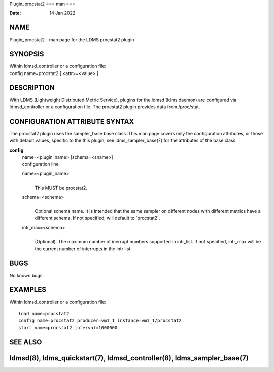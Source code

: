 Plugin_procstat2
===
man
===

:Date:   14 Jan 2022

NAME
====

Plugin_procstat2 - man page for the LDMS procstat2 plugin

SYNOPSIS
========

| Within ldmsd_controller or a configuration file:
| config name=procstat2 [ <attr>=<value> ]

DESCRIPTION
===========

With LDMS (Lightweight Distributed Metric Service), plugins for the
ldmsd (ldms daemon) are configured via ldmsd_controller or a
configuration file. The procstat2 plugin provides data from /proc/stat.

CONFIGURATION ATTRIBUTE SYNTAX
==============================

The procstat2 plugin uses the sampler_base base class. This man page
covers only the configuration attributes, or those with default values,
specific to the this plugin; see ldms_sampler_base(7) for the attributes
of the base class.

**config**
   | name=<plugin_name> [schema=<sname>]
   | configuration line

   name=<plugin_name>
      | 
      | This MUST be procstat2.

   schema=<schema>
      | 
      | Optional schema name. It is intended that the same sampler on
        different nodes with different metrics have a different schema.
        If not specified, will default to \`procstat2`.

   intr_max=<schema>
      | 
      | (Optional). The maximum number of inerrupt numbers supported in
        intr_list. If not specified, intr_max will be the current number
        of interrupts in the intr list.

BUGS
====

No known bugs.

EXAMPLES
========

Within ldmsd_controller or a configuration file:

::

   load name=procstat2
   config name=procstat2 producer=vm1_1 instance=vm1_1/procstat2
   start name=procstat2 interval=1000000

SEE ALSO
========

ldmsd(8), ldms_quickstart(7), ldmsd_controller(8), ldms_sampler_base(7)
================
